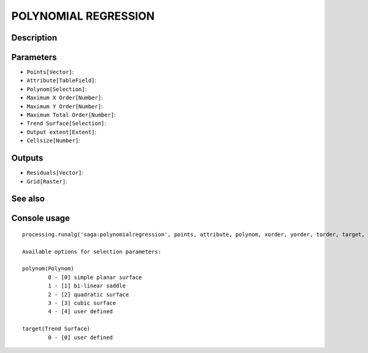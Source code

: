 POLYNOMIAL REGRESSION
=====================

Description
-----------

Parameters
----------

- ``Points[Vector]``:
- ``Attribute[TableField]``:
- ``Polynom[Selection]``:
- ``Maximum X Order[Number]``:
- ``Maximum Y Order[Number]``:
- ``Maximum Total Order[Number]``:
- ``Trend Surface[Selection]``:
- ``Output extent[Extent]``:
- ``Cellsize[Number]``:

Outputs
-------

- ``Residuals[Vector]``:
- ``Grid[Raster]``:

See also
---------


Console usage
-------------


::

	processing.runalg('saga:polynomialregression', points, attribute, polynom, xorder, yorder, torder, target, output_extent, user_size, residuals, user_grid)

	Available options for selection parameters:

	polynom(Polynom)
		0 - [0] simple planar surface
		1 - [1] bi-linear saddle
		2 - [2] quadratic surface
		3 - [3] cubic surface
		4 - [4] user defined

	target(Trend Surface)
		0 - [0] user defined
